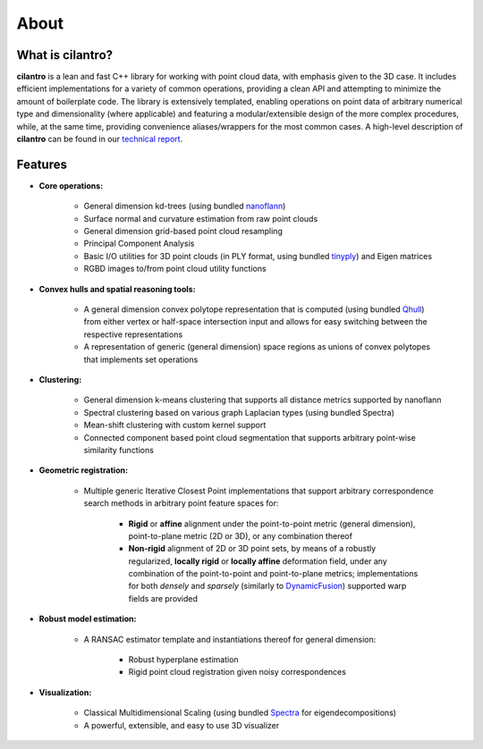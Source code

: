 =====
About
=====

What is cilantro?
=================
**cilantro** is a lean and fast C++ library for working with point cloud data, with emphasis given to the 3D case. It includes efficient implementations for a variety of common operations, providing a clean API and attempting to minimize the amount of boilerplate code. The library is extensively templated, enabling operations on point data of arbitrary numerical type and dimensionality (where applicable) and featuring a modular/extensible design of the more complex procedures, while, at the same time, providing convenience aliases/wrappers for the most common cases. A high-level description of **cilantro** can be found in our `technical report`_.

Features
========

* **Core operations:**

    - General dimension kd-trees (using bundled nanoflann_)
    - Surface normal and curvature estimation from raw point clouds
    - General dimension grid-based point cloud resampling
    - Principal Component Analysis
    - Basic I/O utilities for 3D point clouds (in PLY format, using bundled tinyply_) and Eigen matrices
    - RGBD images to/from point cloud utility functions

* **Convex hulls and spatial reasoning tools:**

    - A general dimension convex polytope representation that is computed (using bundled Qhull_) from either vertex or half-space intersection input and allows for easy switching between the respective representations
    - A representation of generic (general dimension) space regions as unions of convex polytopes that implements set operations

* **Clustering:**

    - General dimension k-means clustering that supports all distance metrics supported by nanoflann
    - Spectral clustering based on various graph Laplacian types (using bundled Spectra)
    - Mean-shift clustering with custom kernel support
    - Connected component based point cloud segmentation that supports arbitrary point-wise similarity functions

* **Geometric registration:**

    - Multiple generic Iterative Closest Point implementations that support arbitrary correspondence search methods in arbitrary point feature spaces for:

        * **Rigid** or **affine** alignment under the point-to-point metric (general dimension), point-to-plane metric (2D or 3D), or any combination thereof
        * **Non-rigid** alignment of 2D or 3D point sets, by means of a robustly regularized, **locally rigid** or **locally affine** deformation field, under any combination of the point-to-point and point-to-plane metrics; implementations for both *densely* and *sparsely* (similarly to DynamicFusion_) supported warp fields are provided

* **Robust model estimation:**

    - A RANSAC estimator template and instantiations thereof for general dimension:

        * Robust hyperplane estimation
        * Rigid point cloud registration given noisy correspondences

* **Visualization:**

    - Classical Multidimensional Scaling (using bundled Spectra_ for eigendecompositions)
    - A powerful, extensible, and easy to use 3D visualizer

.. _nanoflann: https://github.com/jlblancoc/nanoflann
.. _Spectra: https://github.com/yixuan/spectra
.. _tinyply: https://github.com/ddiakopoulos/tinyply
.. _Qhull: http://www.qhull.org/
.. _technical report: https://arxiv.org/abs/1807.00399
.. _DynamicFusion: http://grail.cs.washington.edu/projects/dynamicfusion/
